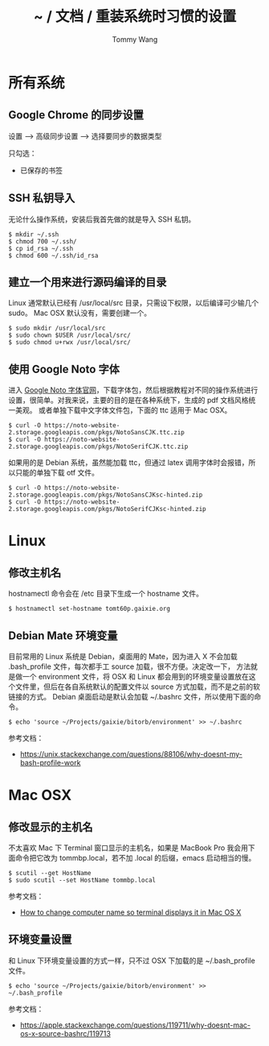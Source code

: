 #+TITLE: ~ / 文档 / 重装系统时习惯的设置
#+AUTHOR: Tommy Wang
#+OPTIONS: ^:nil

#+HTML_HEAD_EXTRA: <link rel="stylesheet" href="../css/org.css">

* 所有系统
** Google Chrome 的同步设置
   设置 --> 高级同步设置 --> 选择要同步的数据类型
   
   只勾选：
   + 已保存的书签

** SSH 私钥导入
   无论什么操作系统，安装后我首先做的就是导入 SSH 私钥。
#+BEGIN_EXAMPLE
$ mkdir ~/.ssh
$ chmod 700 ~/.ssh/
$ cp id_rsa ~/.ssh
$ chmod 600 ~/.ssh/id_rsa
#+END_EXAMPLE

** 建立一个用来进行源码编译的目录
   Linux 通常默认已经有 /usr/local/src 目录，只需设下权限，以后编译可少输几个 sudo。
   Mac OSX 默认没有，需要创建一个。
#+BEGIN_EXAMPLE
$ sudo mkdir /usr/local/src
$ sudo chown $USER /usr/local/src/
$ sudo chmod u+rwx /usr/local/src/
#+END_EXAMPLE

** 使用 Google Noto 字体
   进入 [[https://www.google.com/get/noto/][Google Noto 字体官网]]，下载字体包，然后根据教程对不同的操作系统进行设置，很简单。对我来说，主要的目的是在各种系统下，生成的 pdf 文档风格统一美观。
   或者单独下载中文字体文件包，下面的 ttc 适用于 Mac OSX。
#+BEGIN_EXAMPLE
$ curl -O https://noto-website-2.storage.googleapis.com/pkgs/NotoSansCJK.ttc.zip
$ curl -O https://noto-website-2.storage.googleapis.com/pkgs/NotoSerifCJK.ttc.zip
#+END_EXAMPLE
如果用的是 Debian 系统，虽然能加载 ttc，但通过 latex 调用字体时会报错，所以只能的单独下载 otf 文件。
#+BEGIN_EXAMPLE
$ curl -O https://noto-website-2.storage.googleapis.com/pkgs/NotoSansCJKsc-hinted.zip
$ curl -O https://noto-website-2.storage.googleapis.com/pkgs/NotoSerifCJKsc-hinted.zip
#+END_EXAMPLE

* Linux
** 修改主机名
   hostnamectl 命令会在 /etc 目录下生成一个 hostname 文件。
#+BEGIN_EXAMPLE
$ hostnamectl set-hostname tomt60p.gaixie.org
#+END_EXAMPLE

** Debian Mate 环境变量
   目前常用的 Linux 系统是 Debian，桌面用的 Mate，因为进入 X 不会加载 .bash_profile 文件，每次都手工 source 加载，很不方便。决定改一下，
方法就是做一个 environment 文件，将 OSX 和 Linux 都会用到的环境变量设置放在这个文件里，但后在各自系统默认的配置文件以 source 方式加载，而不是之前的软链接的方式。
Debian 桌面启动是默认会加载 ~/.bashrc 文件，所以使用下面的命令。
#+BEGIN_EXAMPLE
$ echo 'source ~/Projects/gaixie/bitorb/environment' >> ~/.bashrc
#+END_EXAMPLE
   参考文档：
   + https://unix.stackexchange.com/questions/88106/why-doesnt-my-bash-profile-work
* Mac OSX
** 修改显示的主机名
   不太喜欢 Mac 下 Terminal 窗口显示的主机名，如果是 MacBook Pro 我会用下面命令把它改为 tommbp.local，若不加
   .local 的后缀，emacs 启动相当的慢。
#+BEGIN_EXAMPLE
$ scutil --get HostName
$ sudo scutil --set HostName tommbp.local
#+END_EXAMPLE 
   参考文档：
   + [[http://apple.stackexchange.com/questions/66611/how-to-change-computer-name-so-terminal-displays-it-in-mac-os-x-mountain-lion][How to change computer name so terminal displays it in Mac OS X]]

** 环境变量设置
   和 Linux 下环境变量设置的方式一样，只不过 OSX 下加载的是 ~/.bash_profile 文件。
#+BEGIN_EXAMPLE
$ echo 'source ~/Projects/gaixie/bitorb/environment' >> ~/.bash_profile
#+END_EXAMPLE
   参考文档：
   + https://apple.stackexchange.com/questions/119711/why-doesnt-mac-os-x-source-bashrc/119713
